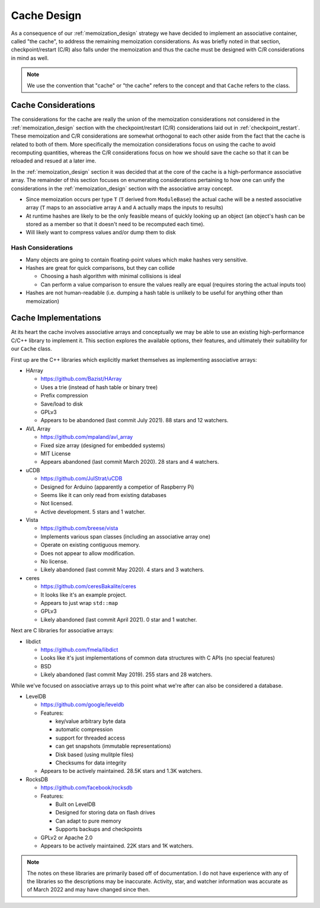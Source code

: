 .. _cache_design:

############
Cache Design
############

As a consequence of our :ref:`memoization_design` strategy we have decided to
implement an associative container, called "the cache", to address the
remaining memoization considerations. As was briefly noted in that section,
checkpoint/restart (C/R) also falls under the memoization and thus the cache
must be designed with C/R considerations in mind as well.

.. note::

    We use the convention that "cache" or "the cache" refers to the concept and
    that ``Cache`` refers to the class.

********************
Cache Considerations
********************

The considerations for the cache are really the union of the memoization
considerations not considered in the :ref:`memoization_design` section with the
checkpoint/restart (C/R) considerations laid out in :ref:`checkpoint_restart`.
These memoization and C/R considerations are somewhat orthogonal to each other
aside from the fact that the cache is related to both of them. More specifically
the memoization considerations focus on using the cache to avoid recomputing
quantities, whereas the C/R considerations focus on how we should save the cache
so that it can be reloaded and resued at a later ime.

In the :ref:`memoization_design` section it was decided that at the core of the
cache is a high-performance associative array. The remainder of this section
focuses on enumerating considerations pertaining to how one can unify the
considerations in the :ref:`memoization_design` section with the associative
array concept.

- Since memoization occurs per type ``T`` (``T`` derived from ``ModuleBase``)
  the actual cache will be a nested associative array (``T`` maps to an
  associative array ``A`` and ``A`` actually maps the inputs to results)
- At runtime hashes are likely to be the only feasible means of quickly looking
  up an object (an object's hash can be stored as a member so that it doesn't
  need to be recomputed each time).
- Will likely want to compress values and/or dump them to disk

Hash Considerations
===================

- Many objects are going to contain floating-point values which make hashes very
  sensitive.
- Hashes are great for quick comparisons, but they can collide

  - Choosing a hash algorithm with minimal collisions is ideal
  - Can perform a value comparison to ensure the values really are equal
    (requires storing the actual inputs too)

- Hashes are not human-readable (i.e. dumping a hash table is unlikely to be
  useful for anything other than memoization)

*********************
Cache Implementations
*********************

At its heart the cache involves associative arrays and conceptually we may be
able to use an existing high-performance C/C++ library to implement it. This
section explores the available options, their features, and ultimately their
suitability for our ``Cache`` class.

First up are the C++ libraries which explicitly market themselves as
implementing associative arrays:

- HArray

  - https://github.com/Bazist/HArray
  - Uses a trie (instead of hash table or binary tree)
  - Prefix compression
  - Save/load to disk
  - GPLv3
  - Appears to be abandoned (last commit July 2021). 88 stars and 12 watchers.

- AVL Array

  - https://github.com/mpaland/avl_array
  - Fixed size array (designed for embedded systems)
  - MIT License
  - Appears abandoned (last commit March 2020). 28 stars and 4 watchers.

- uCDB

  - https://github.com/JulStrat/uCDB
  - Designed for Arduino (apparently a competior of Raspberry Pi)
  - Seems like it can only read from existing databases
  - Not licensed.
  - Active development. 5 stars and 1 watcher.

- Vista

  - https://github.com/breese/vista
  - Implements various span classes (including an associative array one)
  - Operate on existing contiguous memory.
  - Does not appear to allow modification.
  - No license.
  - Likely abandoned (last commit May 2020). 4 stars and 3 watchers.

- ceres

  - https://github.com/ceresBakalite/ceres
  - It looks like it's an example project.
  - Appears to just wrap ``std::map``
  - GPLv3
  - Likely abandoned (last commit April 2021). 0 star and 1 watcher.

Next are C libraries for associative arrays:

- libdict

  - https://github.com/fmela/libdict
  - Looks like it's just implementations of common data structures with C APIs
    (no special features)
  - BSD
  - Likely abandoned (last commit May 2019). 255 stars and 28 watchers.

While we've focused on associative arrays up to this point what we're after can
also be considered a database.

- LevelDB

  - https://github.com/google/leveldb
  - Features:

    - key/value arbitrary byte data
    - automatic compression
    - support for threaded access
    - can get snapshots (immutable representations)
    - Disk based (using mulitple files)
    - Checksums for data integrity
  - Appears to be actively maintained. 28.5K stars and 1.3K watchers.

- RocksDB

  - https://github.com/facebook/rocksdb
  - Features:

    - Built on LevelDB
    - Designed for storing data on flash drives
    - Can adapt to pure memory
    - Supports backups and checkpoints
  - GPLv2 or Apache 2.0
  - Appears to be actively maintained. 22K stars and 1K watchers.

.. note::

   The notes on these libraries are primarily based off of documentation. I do
   not have experience with any of the libraries so the descriptions may be
   inaccurate. Activity, star, and watcher information was accurate as of March
   2022 and may have changed since then.
